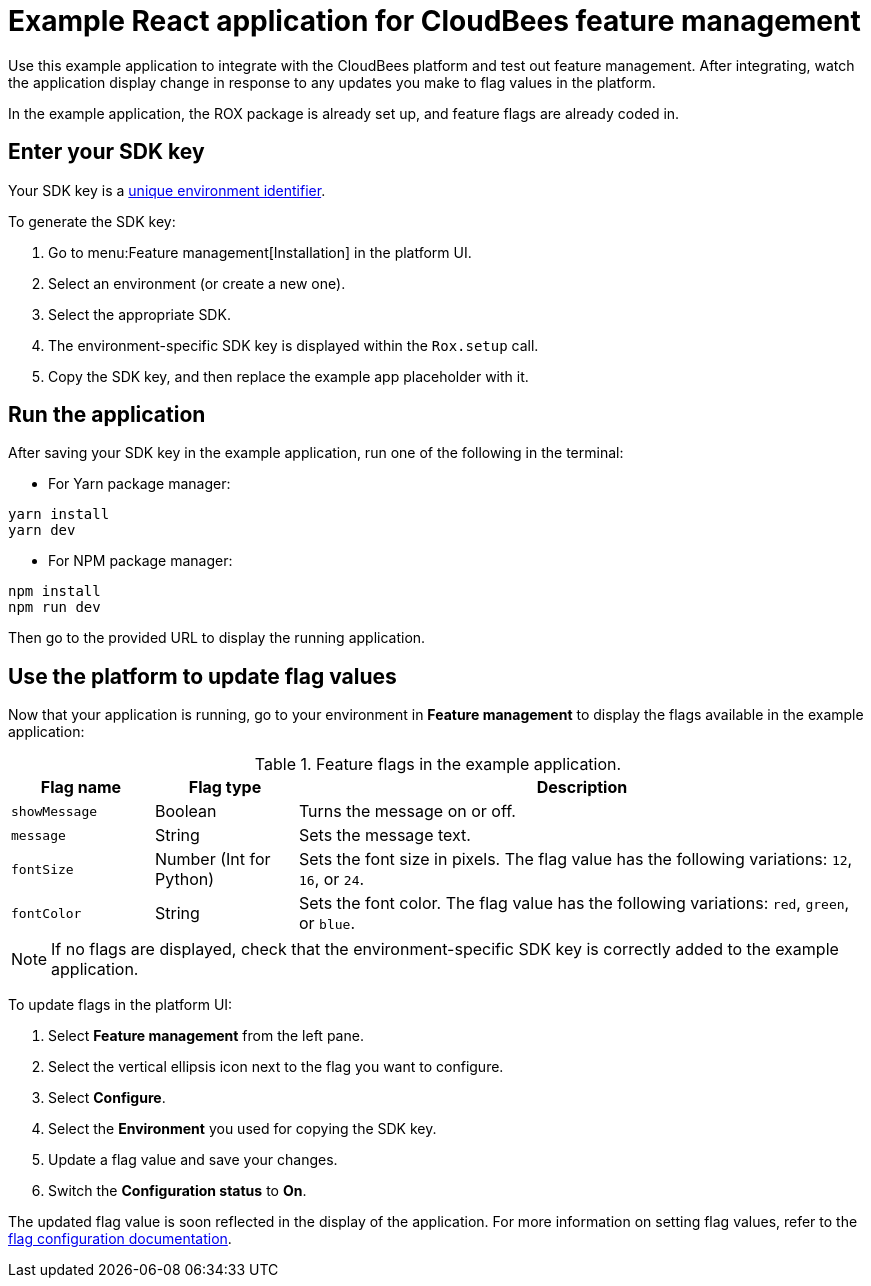 = Example React application for CloudBees feature management

Use this example application to integrate with the CloudBees platform and test out feature management.
After integrating, watch the application display change in response to any updates you make to flag values in the platform.

In the example application, the ROX package is already set up, and feature flags are already coded in.

== Enter your SDK key

Your SDK key is a link:https://docs.cloudbees.com/docs/cloudbees-platform/latest/feature-management/learn-about-feature-flags[unique environment identifier].

To generate the SDK key:

. Go to menu:Feature management[Installation] in the platform UI.
. Select an environment (or create a new one).
. Select the appropriate SDK.
. The environment-specific SDK key is displayed within the `Rox.setup` call.
. Copy the SDK key, and then replace the example app placeholder with it.

== Run the application

After saving your SDK key in the example application, run one of the following in the terminal:

* For Yarn package manager:

[source,bash]
----
yarn install
yarn dev
----

* For NPM package manager:

[source,bash]
----

npm install
npm run dev
----

Then go to the provided URL to display the running application.

== Use the platform to update flag values

Now that your application is running, go to your environment in *Feature management* to display the flags available in the example application:

[cols="1a,1a,4a",options="header"]
.Feature flags in the example application.
|===

| Flag name
| Flag type
| Description

| `showMessage`
| Boolean
| Turns the message on or off.

| `message`
| String
| Sets the message text.

| `fontSize`
| Number (Int for Python)
| Sets the font size in pixels.
The flag value has the following variations: `12`, `16`, or `24`.

| `fontColor`
| String
| Sets the font color. The flag value has the following variations: `red`, `green`, or `blue`.

|===

NOTE: If no flags are displayed, check that the environment-specific SDK key is correctly added to the example application.

To update flags in the platform UI:

. Select *Feature management* from the left pane.
. Select the vertical ellipsis icon next to the flag you want to configure.
. Select *Configure*.
. Select the *Environment* you used for copying the SDK key.
. Update a flag value and save your changes.
. Switch the *Configuration status* to *On*.

The updated flag value is soon reflected in the display of the application.
For more information on setting flag values, refer to the https://docs.cloudbees.com/docs/cloudbees-platform/latest/feature-management/configure-feature-flags[flag configuration documentation].
